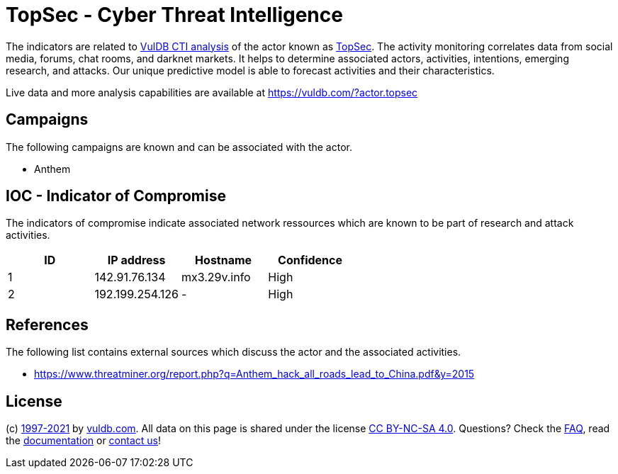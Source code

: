 = TopSec - Cyber Threat Intelligence

The indicators are related to https://vuldb.com/?doc.cti[VulDB CTI analysis] of the actor known as https://vuldb.com/?actor.topsec[TopSec]. The activity monitoring correlates data from social media, forums, chat rooms, and darknet markets. It helps to determine associated actors, activities, intentions, emerging research, and attacks. Our unique predictive model is able to forecast activities and their characteristics.

Live data and more analysis capabilities are available at https://vuldb.com/?actor.topsec

== Campaigns

The following campaigns are known and can be associated with the actor.

- Anthem

== IOC - Indicator of Compromise

The indicators of compromise indicate associated network ressources which are known to be part of research and attack activities.

[options="header"]
|========================================
|ID|IP address|Hostname|Confidence
|1|142.91.76.134|mx3.29v.info|High
|2|192.199.254.126|-|High
|========================================

== References

The following list contains external sources which discuss the actor and the associated activities.

* https://www.threatminer.org/report.php?q=Anthem_hack_all_roads_lead_to_China.pdf&y=2015

== License

(c) https://vuldb.com/?doc.changelog[1997-2021] by https://vuldb.com/?doc.about[vuldb.com]. All data on this page is shared under the license https://creativecommons.org/licenses/by-nc-sa/4.0/[CC BY-NC-SA 4.0]. Questions? Check the https://vuldb.com/?doc.faq[FAQ], read the https://vuldb.com/?doc[documentation] or https://vuldb.com/?contact[contact us]!
